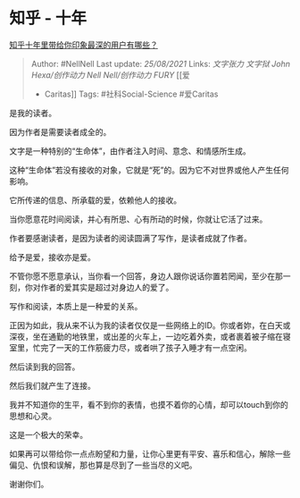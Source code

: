* 知乎 - 十年
  :PROPERTIES:
  :CUSTOM_ID: 知乎---十年
  :END:

[[https://www.zhihu.com/question/439145843/answer/1678697055][知乎十年里带给你印象最深的用户有哪些？]]

#+BEGIN_QUOTE
  Author: #NellNell Last update: /25/08/2021/ Links: [[文字张力]]
  [[文字狱]] [[John Hexa/创作动力]] [[Nell Nell/创作动力]] [[FURY]] [[爱
  - Caritas]] Tags: #社科Social-Science #爱Caritas
#+END_QUOTE

是我的读者。

因为作者是需要读者成全的。

文字是一种特别的“生命体”，由作者注入时间、意念、和情感所生成。

这种“生命体”若没有接收的对象，它就是“死”的。因为它不对世界或他人产生任何影响。

它所传递的信息、所承载的爱，依赖他人的接收。

当你愿意花时间阅读，并心有所思、心有所动的时候，你就让它活了过来。

作者要感谢读者，是因为读者的阅读圆满了写作，是读者成就了作者。

给予是爱，接收亦是爱。

不管你愿不愿意承认，当你看一个回答，身边人跟你说话你置若罔闻，至少在那一刻，你对作者的爱其实是超过对身边人的爱了。

写作和阅读，本质上是一种爱的关系。

正因为如此，我从来不认为我的读者仅仅是一些网络上的ID。你或者妳，在白天或深夜，坐在通勤的地铁里，或出差的火车上，一边吃着外卖，或者裹着被子缩在寝室里，忙完了一天的工作筋疲力尽，或者哄了孩子入睡才有一点空闲。

然后读到我的回答。

然后我们就产生了连接。

我并不知道你的生平，看不到你的表情，也摸不着你的心情，却可以touch到你的思想和心灵。

这是一个极大的荣幸。

如果再可以带给你一点点盼望和力量，让你心里更有平安、喜乐和信心，解除一些偏见、仇恨和误解，那也算是尽到了一些当尽的义吧。

谢谢你们。
